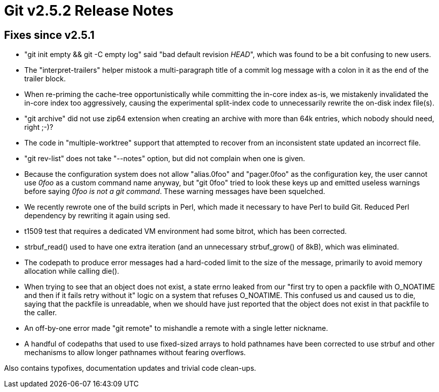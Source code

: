 Git v2.5.2 Release Notes
========================

Fixes since v2.5.1
------------------

 * "git init empty && git -C empty log" said "bad default revision 'HEAD'",
   which was found to be a bit confusing to new users.

 * The "interpret-trailers" helper mistook a multi-paragraph title of
   a commit log message with a colon in it as the end of the trailer
   block.

 * When re-priming the cache-tree opportunistically while committing
   the in-core index as-is, we mistakenly invalidated the in-core
   index too aggressively, causing the experimental split-index code
   to unnecessarily rewrite the on-disk index file(s).

 * "git archive" did not use zip64 extension when creating an archive
   with more than 64k entries, which nobody should need, right ;-)?

 * The code in "multiple-worktree" support that attempted to recover
   from an inconsistent state updated an incorrect file.

 * "git rev-list" does not take "--notes" option, but did not complain
   when one is given.

 * Because the configuration system does not allow "alias.0foo" and
   "pager.0foo" as the configuration key, the user cannot use '0foo'
   as a custom command name anyway, but "git 0foo" tried to look these
   keys up and emitted useless warnings before saying '0foo is not a
   git command'.  These warning messages have been squelched.

 * We recently rewrote one of the build scripts in Perl, which made it
   necessary to have Perl to build Git.  Reduced Perl dependency by
   rewriting it again using sed.

 * t1509 test that requires a dedicated VM environment had some
   bitrot, which has been corrected.

 * strbuf_read() used to have one extra iteration (and an unnecessary
   strbuf_grow() of 8kB), which was eliminated.

 * The codepath to produce error messages had a hard-coded limit to
   the size of the message, primarily to avoid memory allocation while
   calling die().

 * When trying to see that an object does not exist, a state errno
   leaked from our "first try to open a packfile with O_NOATIME and
   then if it fails retry without it" logic on a system that refuses
   O_NOATIME.  This confused us and caused us to die, saying that the
   packfile is unreadable, when we should have just reported that the
   object does not exist in that packfile to the caller.

 * An off-by-one error made "git remote" to mishandle a remote with a
   single letter nickname.

 * A handful of codepaths that used to use fixed-sized arrays to hold
   pathnames have been corrected to use strbuf and other mechanisms to
   allow longer pathnames without fearing overflows.

Also contains typofixes, documentation updates and trivial code
clean-ups.
